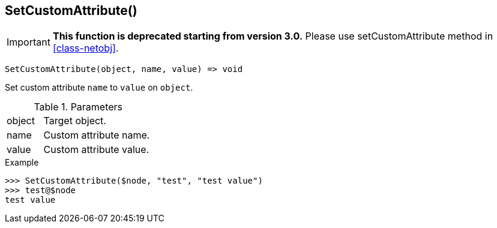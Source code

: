 [.nxsl-function]
[[func-setcustomattribute]]
== SetCustomAttribute()

****
[IMPORTANT]
====
*This function is deprecated starting from version 3.0.* 
Please use setCustomAttribute method in <<class-netobj>>. 
====
****

[source,c]
----
SetCustomAttribute(object, name, value) => void
----

Set custom attribute `name` to `value` on `object`.

.Parameters
[cols="1,3" grid="none", frame="none"]
|===
|object|Target object.
|name|Custom attribute name.
|value|Custom attribute value.
|===

.Return

.Example
[.source]
....
>>> SetCustomAttribute($node, "test", "test value")
>>> test@$node
test value
....
